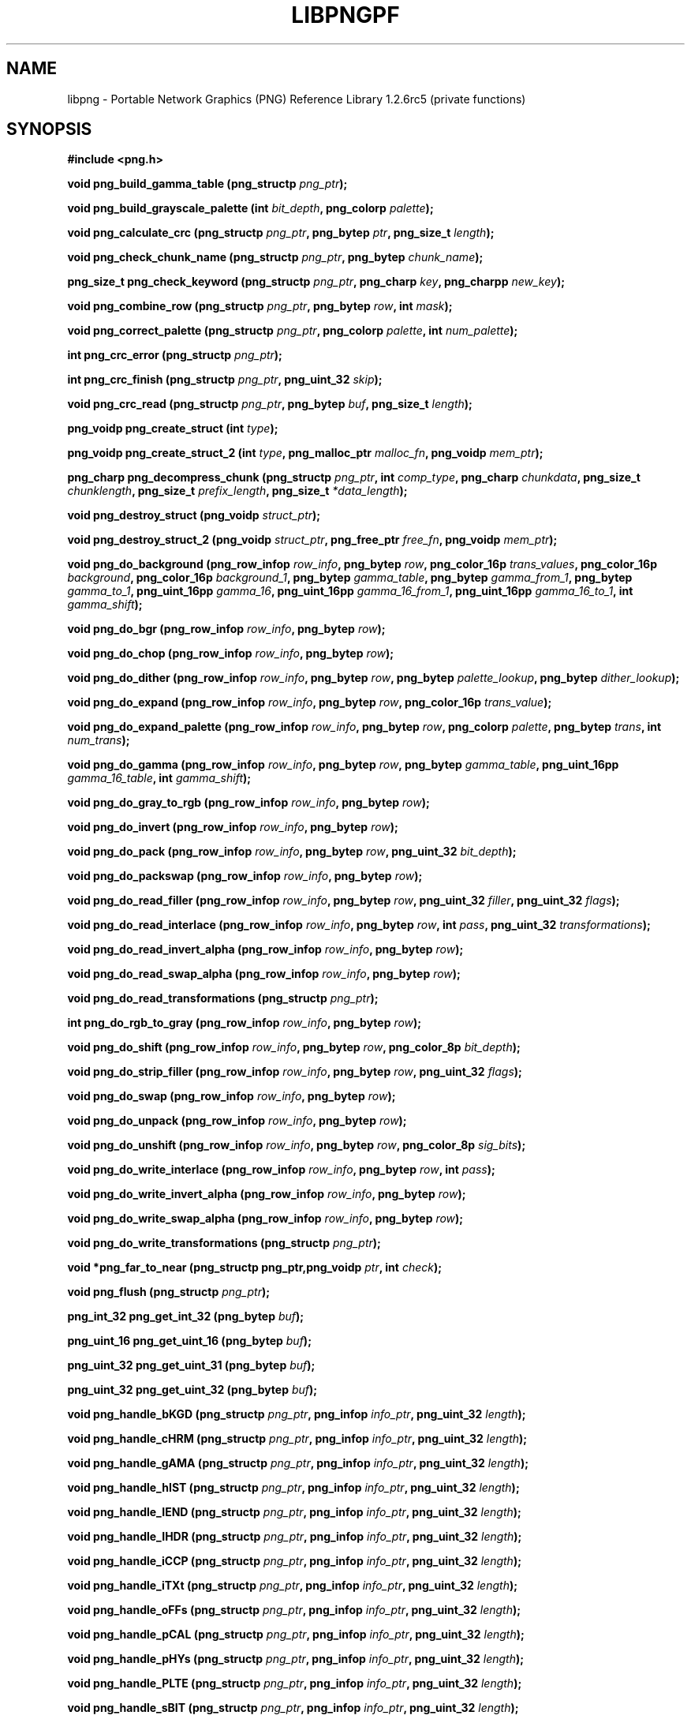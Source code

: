 .TH LIBPNGPF 3 "August 10, 2004"
.SH NAME
libpng \- Portable Network Graphics (PNG) Reference Library 1.2.6rc5
(private functions)
.SH SYNOPSIS
\fB\fB#include <png.h>\fP\fP

\fI\fB

\fI\fB\fI\fB

\fI\fB

\fB\fBvoid png_build_gamma_table (png_structp \fI\fIpng_ptr\fP\fB\fP\fB);\fP\fP

\fI\fB

\fI\fB\fI\fB

\fI\fB

\fB\fBvoid png_build_grayscale_palette (int \fP\fI\fP\fIbit_depth\fP\fB\fP\fB, png_colorp \fI\fIpalette\fP\fB\fP\fB);\fP\fP

\fI\fB

\fI\fB\fI\fB

\fI\fB

\fB\fBvoid png_calculate_crc (png_structp \fP\fI\fP\fIpng_ptr\fP\fB\fP\fB, png_bytep \fP\fI\fP\fIptr\fP\fB\fP\fB, png_size_t \fI\fIlength\fP\fB\fP\fB);\fP\fP

\fI\fB

\fI\fB\fI\fB

\fI\fB

\fB\fBvoid png_check_chunk_name (png_structp \fP\fI\fP\fIpng_ptr\fP\fB\fP\fB, png_bytep \fI\fIchunk_name\fP\fB\fP\fB);\fP\fP

\fI\fB

\fI\fB\fI\fB

\fI\fB

\fB\fBpng_size_t png_check_keyword (png_structp \fP\fI\fP\fIpng_ptr\fP\fB\fP\fB, png_charp \fP\fI\fP\fIkey\fP\fB\fP\fB, png_charpp \fI\fInew_key\fP\fB\fP\fB);\fP\fP

\fI\fB

\fI\fB\fI\fB

\fI\fB

\fB\fBvoid png_combine_row (png_structp \fP\fI\fP\fIpng_ptr\fP\fB\fP\fB, png_bytep \fP\fI\fP\fIrow\fP\fB\fP\fB, int \fI\fImask\fP\fB\fP\fB);\fP\fP

\fI\fB

\fI\fB\fI\fB

\fI\fB

\fB\fBvoid png_correct_palette (png_structp \fP\fI\fP\fIpng_ptr\fP\fB\fP\fB, png_colorp \fP\fI\fP\fIpalette\fP\fB\fP\fB, int \fI\fInum_palette\fP\fB\fP\fB);\fP\fP

\fI\fB

\fI\fB\fI\fB

\fI\fB

\fB\fBint png_crc_error (png_structp \fI\fIpng_ptr\fP\fB\fP\fB);\fP\fP

\fI\fB

\fI\fB\fI\fB

\fI\fB

\fB\fBint png_crc_finish (png_structp \fP\fI\fP\fIpng_ptr\fP\fB\fP\fB, png_uint_32 \fI\fIskip\fP\fB\fP\fB);\fP\fP

\fI\fB

\fI\fB\fI\fB

\fI\fB

\fB\fBvoid png_crc_read (png_structp \fP\fI\fP\fIpng_ptr\fP\fB\fP\fB, png_bytep \fP\fI\fP\fIbuf\fP\fB\fP\fB, png_size_t \fI\fIlength\fP\fB\fP\fB);\fP\fP

\fI\fB

\fI\fB\fI\fB

\fI\fB

\fB\fBpng_voidp png_create_struct (int \fI\fItype\fP\fB\fP\fB);\fP\fP

\fI\fB

\fI\fB\fI\fB

\fI\fB

\fB\fBpng_voidp png_create_struct_2 (int \fP\fI\fP\fItype\fP\fB\fP\fB, png_malloc_ptr \fP\fI\fP\fImalloc_fn\fP\fB\fP\fB, png_voidp \fI\fImem_ptr\fP\fB\fP\fB);\fP\fP

\fI\fB

\fI\fB\fI\fB

\fI\fB

\fB\fBpng_charp png_decompress_chunk (png_structp \fP\fI\fP\fIpng_ptr\fP\fB\fP\fB, int \fP\fI\fP\fIcomp_type\fP\fB\fP\fB, png_charp \fP\fI\fP\fIchunkdata\fP\fB\fP\fB, png_size_t \fP\fI\fP\fIchunklength\fP\fB\fP\fB, png_size_t \fP\fI\fP\fIprefix_length\fP\fB\fP\fB, png_size_t \fI\fI*data_length\fP\fB\fP\fB);\fP\fP

\fI\fB

\fI\fB\fI\fB

\fI\fB

\fB\fBvoid png_destroy_struct (png_voidp \fI\fIstruct_ptr\fP\fB\fP\fB);\fP\fP

\fI\fB

\fI\fB\fI\fB

\fI\fB

\fB\fBvoid png_destroy_struct_2 (png_voidp \fP\fI\fP\fIstruct_ptr\fP\fB\fP\fB, png_free_ptr \fP\fI\fP\fIfree_fn\fP\fB\fP\fB, png_voidp \fI\fImem_ptr\fP\fB\fP\fB);\fP\fP

\fI\fB

\fI\fB\fI\fB

\fI\fB

\fB\fBvoid png_do_background (png_row_infop \fP\fI\fP\fIrow_info\fP\fB\fP\fB, png_bytep \fP\fI\fP\fIrow\fP\fB\fP\fB, png_color_16p \fP\fI\fP\fItrans_values\fP\fB\fP\fB, png_color_16p \fP\fI\fP\fIbackground\fP\fB\fP\fB, png_color_16p \fP\fI\fP\fIbackground_1\fP\fB\fP\fB, png_bytep \fP\fI\fP\fIgamma_table\fP\fB\fP\fB, png_bytep \fP\fI\fP\fIgamma_from_1\fP\fB\fP\fB, png_bytep \fP\fI\fP\fIgamma_to_1\fP\fB\fP\fB, png_uint_16pp \fP\fI\fP\fIgamma_16\fP\fB\fP\fB, png_uint_16pp \fP\fI\fP\fIgamma_16_from_1\fP\fB\fP\fB, png_uint_16pp \fP\fI\fP\fIgamma_16_to_1\fP\fB\fP\fB, int \fI\fIgamma_shift\fP\fB\fP\fB);\fP\fP

\fI\fB

\fI\fB\fI\fB

\fI\fB

\fB\fBvoid png_do_bgr (png_row_infop \fP\fI\fP\fIrow_info\fP\fB\fP\fB, png_bytep \fI\fIrow\fP\fB\fP\fB);\fP\fP

\fI\fB

\fI\fB\fI\fB

\fI\fB

\fB\fBvoid png_do_chop (png_row_infop \fP\fI\fP\fIrow_info\fP\fB\fP\fB, png_bytep \fI\fIrow\fP\fB\fP\fB);\fP\fP

\fI\fB

\fI\fB\fI\fB

\fI\fB

\fB\fBvoid png_do_dither (png_row_infop \fP\fI\fP\fIrow_info\fP\fB\fP\fB, png_bytep \fP\fI\fP\fIrow\fP\fB\fP\fB, png_bytep \fP\fI\fP\fIpalette_lookup\fP\fB\fP\fB, png_bytep \fI\fIdither_lookup\fP\fB\fP\fB);\fP\fP

\fI\fB

\fI\fB\fI\fB

\fI\fB

\fB\fBvoid png_do_expand (png_row_infop \fP\fI\fP\fIrow_info\fP\fB\fP\fB, png_bytep \fP\fI\fP\fIrow\fP\fB\fP\fB, png_color_16p \fI\fItrans_value\fP\fB\fP\fB);\fP\fP

\fI\fB

\fI\fB\fI\fB

\fI\fB

\fB\fBvoid png_do_expand_palette (png_row_infop \fP\fI\fP\fIrow_info\fP\fB\fP\fB, png_bytep \fP\fI\fP\fIrow\fP\fB\fP\fB, png_colorp \fP\fI\fP\fIpalette\fP\fB\fP\fB, png_bytep \fP\fI\fP\fItrans\fP\fB\fP\fB, int \fI\fInum_trans\fP\fB\fP\fB);\fP\fP

\fI\fB

\fI\fB\fI\fB

\fI\fB

\fB\fBvoid png_do_gamma (png_row_infop \fP\fI\fP\fIrow_info\fP\fB\fP\fB, png_bytep \fP\fI\fP\fIrow\fP\fB\fP\fB, png_bytep \fP\fI\fP\fIgamma_table\fP\fB\fP\fB, png_uint_16pp \fP\fI\fP\fIgamma_16_table\fP\fB\fP\fB, int \fI\fIgamma_shift\fP\fB\fP\fB);\fP\fP

\fI\fB

\fI\fB\fI\fB

\fI\fB

\fB\fBvoid png_do_gray_to_rgb (png_row_infop \fP\fI\fP\fIrow_info\fP\fB\fP\fB, png_bytep \fI\fIrow\fP\fB\fP\fB);\fP\fP

\fI\fB

\fI\fB\fI\fB

\fI\fB

\fB\fBvoid png_do_invert (png_row_infop \fP\fI\fP\fIrow_info\fP\fB\fP\fB, png_bytep \fI\fIrow\fP\fB\fP\fB);\fP\fP

\fI\fB

\fI\fB\fI\fB

\fI\fB

\fB\fBvoid png_do_pack (png_row_infop \fP\fI\fP\fIrow_info\fP\fB\fP\fB, png_bytep \fP\fI\fP\fIrow\fP\fB\fP\fB, png_uint_32 \fI\fIbit_depth\fP\fB\fP\fB);\fP\fP

\fI\fB

\fI\fB\fI\fB

\fI\fB

\fB\fBvoid png_do_packswap (png_row_infop \fP\fI\fP\fIrow_info\fP\fB\fP\fB, png_bytep \fI\fIrow\fP\fB\fP\fB);\fP\fP

\fI\fB

\fI\fB\fI\fB

\fI\fB

\fB\fBvoid png_do_read_filler (png_row_infop \fP\fI\fP\fIrow_info\fP\fB\fP\fB, png_bytep \fP\fI\fP\fIrow\fP\fB\fP\fB, png_uint_32 \fP\fI\fP\fIfiller\fP\fB\fP\fB, png_uint_32 \fI\fIflags\fP\fB\fP\fB);\fP\fP

\fI\fB

\fI\fB\fI\fB

\fI\fB

\fB\fBvoid png_do_read_interlace (png_row_infop \fP\fI\fP\fIrow_info\fP\fB\fP\fB, png_bytep \fP\fI\fP\fIrow\fP\fB\fP\fB, int \fP\fI\fP\fIpass\fP\fB\fP\fB, png_uint_32 \fI\fItransformations\fP\fB\fP\fB);\fP\fP

\fI\fB

\fI\fB\fI\fB

\fI\fB

\fB\fBvoid png_do_read_invert_alpha (png_row_infop \fP\fI\fP\fIrow_info\fP\fB\fP\fB, png_bytep \fI\fIrow\fP\fB\fP\fB);\fP\fP

\fI\fB

\fI\fB\fI\fB

\fI\fB

\fB\fBvoid png_do_read_swap_alpha (png_row_infop \fP\fI\fP\fIrow_info\fP\fB\fP\fB, png_bytep \fI\fIrow\fP\fB\fP\fB);\fP\fP

\fI\fB

\fI\fB\fI\fB

\fI\fB

\fB\fBvoid png_do_read_transformations (png_structp \fI\fIpng_ptr\fP\fB\fP\fB);\fP\fP

\fI\fB

\fI\fB\fI\fB

\fI\fB

\fB\fBint png_do_rgb_to_gray (png_row_infop \fP\fI\fP\fIrow_info\fP\fB\fP\fB, png_bytep \fI\fIrow\fP\fB\fP\fB);\fP\fP

\fI\fB

\fI\fB\fI\fB

\fI\fB

\fB\fBvoid png_do_shift (png_row_infop \fP\fI\fP\fIrow_info\fP\fB\fP\fB, png_bytep \fP\fI\fP\fIrow\fP\fB\fP\fB, png_color_8p \fI\fIbit_depth\fP\fB\fP\fB);\fP\fP

\fI\fB

\fI\fB\fI\fB

\fI\fB

\fB\fBvoid png_do_strip_filler (png_row_infop \fP\fI\fP\fIrow_info\fP\fB\fP\fB, png_bytep \fP\fI\fP\fIrow\fP\fB\fP\fB, png_uint_32 \fI\fIflags\fP\fB\fP\fB);\fP\fP

\fI\fB

\fI\fB\fI\fB

\fI\fB

\fB\fBvoid png_do_swap (png_row_infop \fP\fI\fP\fIrow_info\fP\fB\fP\fB, png_bytep \fI\fIrow\fP\fB\fP\fB);\fP\fP

\fI\fB

\fI\fB\fI\fB

\fI\fB

\fB\fBvoid png_do_unpack (png_row_infop \fP\fI\fP\fIrow_info\fP\fB\fP\fB, png_bytep \fI\fIrow\fP\fB\fP\fB);\fP\fP

\fI\fB

\fI\fB\fI\fB

\fI\fB

\fB\fBvoid png_do_unshift (png_row_infop \fP\fI\fP\fIrow_info\fP\fB\fP\fB, png_bytep \fP\fI\fP\fIrow\fP\fB\fP\fB, png_color_8p \fI\fIsig_bits\fP\fB\fP\fB);\fP\fP

\fI\fB

\fI\fB\fI\fB

\fI\fB

\fB\fBvoid png_do_write_interlace (png_row_infop \fP\fI\fP\fIrow_info\fP\fB\fP\fB, png_bytep \fP\fI\fP\fIrow\fP\fB\fP\fB, int \fI\fIpass\fP\fB\fP\fB);\fP\fP

\fI\fB

\fI\fB\fI\fB

\fI\fB

\fB\fBvoid png_do_write_invert_alpha (png_row_infop \fP\fI\fP\fIrow_info\fP\fB\fP\fB, png_bytep \fI\fIrow\fP\fB\fP\fB);\fP\fP

\fI\fB

\fI\fB\fI\fB

\fI\fB

\fB\fBvoid png_do_write_swap_alpha (png_row_infop \fP\fI\fP\fIrow_info\fP\fB\fP\fB, png_bytep \fI\fIrow\fP\fB\fP\fB);\fP\fP

\fI\fB

\fI\fB\fI\fB

\fI\fB

\fB\fBvoid png_do_write_transformations (png_structp \fI\fIpng_ptr\fP\fB\fP\fB);\fP\fP

\fI\fB

\fI\fB\fI\fB

\fI\fB

\fB\fBvoid *png_far_to_near (png_structp png_ptr,png_voidp \fP\fI\fP\fIptr\fP\fB\fP\fB, int \fI\fIcheck\fP\fB\fP\fB);\fP\fP

\fI\fB

\fI\fB\fI\fB

\fI\fB

\fB\fBvoid png_flush (png_structp \fI\fIpng_ptr\fP\fB\fP\fB);\fP\fP

\fI\fB

\fI\fB\fI\fB

\fI\fB

\fB\fBpng_int_32 png_get_int_32 (png_bytep \fI\fIbuf\fP\fB\fP\fB);\fP\fP

\fI\fB

\fI\fB\fI\fB

\fI\fB

\fB\fBpng_uint_16 png_get_uint_16 (png_bytep \fI\fIbuf\fP\fB\fP\fB);\fP\fP

\fI\fB

\fI\fB\fI\fB

\fI\fB

\fB\fBpng_uint_32 png_get_uint_31 (png_bytep \fI\fIbuf\fP\fB\fP\fB);\fP\fP

\fI\fB

\fI\fB\fI\fB

\fI\fB

\fB\fBpng_uint_32 png_get_uint_32 (png_bytep \fI\fIbuf\fP\fB\fP\fB);\fP\fP

\fI\fB

\fI\fB\fI\fB

\fI\fB

\fB\fBvoid png_handle_bKGD (png_structp \fP\fI\fP\fIpng_ptr\fP\fB\fP\fB, png_infop \fP\fI\fP\fIinfo_ptr\fP\fB\fP\fB, png_uint_32 \fI\fIlength\fP\fB\fP\fB);\fP\fP

\fI\fB

\fI\fB\fI\fB

\fI\fB

\fB\fBvoid png_handle_cHRM (png_structp \fP\fI\fP\fIpng_ptr\fP\fB\fP\fB, png_infop \fP\fI\fP\fIinfo_ptr\fP\fB\fP\fB, png_uint_32 \fI\fIlength\fP\fB\fP\fB);\fP\fP

\fI\fB

\fI\fB\fI\fB

\fI\fB

\fB\fBvoid png_handle_gAMA (png_structp \fP\fI\fP\fIpng_ptr\fP\fB\fP\fB, png_infop \fP\fI\fP\fIinfo_ptr\fP\fB\fP\fB, png_uint_32 \fI\fIlength\fP\fB\fP\fB);\fP\fP

\fI\fB

\fI\fB\fI\fB

\fI\fB

\fB\fBvoid png_handle_hIST (png_structp \fP\fI\fP\fIpng_ptr\fP\fB\fP\fB, png_infop \fP\fI\fP\fIinfo_ptr\fP\fB\fP\fB, png_uint_32 \fI\fIlength\fP\fB\fP\fB);\fP\fP

\fI\fB

\fI\fB\fI\fB

\fI\fB

\fB\fBvoid png_handle_IEND (png_structp \fP\fI\fP\fIpng_ptr\fP\fB\fP\fB, png_infop \fP\fI\fP\fIinfo_ptr\fP\fB\fP\fB, png_uint_32 \fI\fIlength\fP\fB\fP\fB);\fP\fP

\fI\fB

\fI\fB\fI\fB

\fI\fB

\fB\fBvoid png_handle_IHDR (png_structp \fP\fI\fP\fIpng_ptr\fP\fB\fP\fB, png_infop \fP\fI\fP\fIinfo_ptr\fP\fB\fP\fB, png_uint_32 \fI\fIlength\fP\fB\fP\fB);\fP\fP

\fI\fB

\fI\fB\fI\fB

\fI\fB

\fB\fBvoid png_handle_iCCP (png_structp \fP\fI\fP\fIpng_ptr\fP\fB\fP\fB, png_infop \fP\fI\fP\fIinfo_ptr\fP\fB\fP\fB, png_uint_32 \fI\fIlength\fP\fB\fP\fB);\fP\fP

\fI\fB

\fI\fB\fI\fB

\fI\fB

\fB\fBvoid png_handle_iTXt (png_structp \fP\fI\fP\fIpng_ptr\fP\fB\fP\fB, png_infop \fP\fI\fP\fIinfo_ptr\fP\fB\fP\fB, png_uint_32 \fI\fIlength\fP\fB\fP\fB);\fP\fP

\fI\fB

\fI\fB\fI\fB

\fI\fB

\fB\fBvoid png_handle_oFFs (png_structp \fP\fI\fP\fIpng_ptr\fP\fB\fP\fB, png_infop \fP\fI\fP\fIinfo_ptr\fP\fB\fP\fB, png_uint_32 \fI\fIlength\fP\fB\fP\fB);\fP\fP

\fI\fB

\fI\fB\fI\fB

\fI\fB

\fB\fBvoid png_handle_pCAL (png_structp \fP\fI\fP\fIpng_ptr\fP\fB\fP\fB, png_infop \fP\fI\fP\fIinfo_ptr\fP\fB\fP\fB, png_uint_32 \fI\fIlength\fP\fB\fP\fB);\fP\fP

\fI\fB

\fI\fB\fI\fB

\fI\fB

\fB\fBvoid png_handle_pHYs (png_structp \fP\fI\fP\fIpng_ptr\fP\fB\fP\fB, png_infop \fP\fI\fP\fIinfo_ptr\fP\fB\fP\fB, png_uint_32 \fI\fIlength\fP\fB\fP\fB);\fP\fP

\fI\fB

\fI\fB\fI\fB

\fI\fB

\fB\fBvoid png_handle_PLTE (png_structp \fP\fI\fP\fIpng_ptr\fP\fB\fP\fB, png_infop \fP\fI\fP\fIinfo_ptr\fP\fB\fP\fB, png_uint_32 \fI\fIlength\fP\fB\fP\fB);\fP\fP

\fI\fB

\fI\fB\fI\fB

\fI\fB

\fB\fBvoid png_handle_sBIT (png_structp \fP\fI\fP\fIpng_ptr\fP\fB\fP\fB, png_infop \fP\fI\fP\fIinfo_ptr\fP\fB\fP\fB, png_uint_32 \fI\fIlength\fP\fB\fP\fB);\fP\fP

\fI\fB

\fI\fB\fI\fB

\fI\fB

\fB\fBvoid png_handle_sCAL (png_structp \fP\fI\fP\fIpng_ptr\fP\fB\fP\fB, png_infop \fP\fI\fP\fIinfo_ptr\fP\fB\fP\fB, png_uint_32 \fI\fIlength\fP\fB\fP\fB);\fP\fP

\fI\fB

\fI\fB\fI\fB

\fI\fB

\fB\fBvoid png_handle_sPLT (png_structp \fP\fI\fP\fIpng_ptr\fP\fB\fP\fB, png_infop \fP\fI\fP\fIinfo_ptr\fP\fB\fP\fB, png_uint_32 \fI\fIlength\fP\fB\fP\fB);\fP\fP

\fI\fB

\fI\fB\fI\fB

\fI\fB

\fB\fBvoid png_handle_sRGB (png_structp \fP\fI\fP\fIpng_ptr\fP\fB\fP\fB, png_infop \fP\fI\fP\fIinfo_ptr\fP\fB\fP\fB, png_uint_32 \fI\fIlength\fP\fB\fP\fB);\fP\fP

\fI\fB

\fI\fB\fI\fB

\fI\fB

\fB\fBvoid png_handle_tEXt (png_structp \fP\fI\fP\fIpng_ptr\fP\fB\fP\fB, png_infop \fP\fI\fP\fIinfo_ptr\fP\fB\fP\fB, png_uint_32 \fI\fIlength\fP\fB\fP\fB);\fP\fP

\fI\fB

\fI\fB\fI\fB

\fI\fB

\fB\fBvoid png_handle_tIME (png_structp \fP\fI\fP\fIpng_ptr\fP\fB\fP\fB, png_infop \fP\fI\fP\fIinfo_ptr\fP\fB\fP\fB, png_uint_32 \fI\fIlength\fP\fB\fP\fB);\fP\fP

\fI\fB

\fI\fB\fI\fB

\fI\fB

\fB\fBvoid png_handle_tRNS (png_structp \fP\fI\fP\fIpng_ptr\fP\fB\fP\fB, png_infop \fP\fI\fP\fIinfo_ptr\fP\fB\fP\fB, png_uint_32 \fI\fIlength\fP\fB\fP\fB);\fP\fP

\fI\fB

\fI\fB\fI\fB

\fI\fB

\fB\fBvoid png_handle_unknown (png_structp \fP\fI\fP\fIpng_ptr\fP\fB\fP\fB, png_infop \fP\fI\fP\fIinfo_ptr\fP\fB\fP\fB, png_uint_32 \fI\fIlength\fP\fB\fP\fB);\fP\fP

\fI\fB

\fI\fB\fI\fB

\fI\fB

\fB\fBvoid png_handle_zTXt (png_structp \fP\fI\fP\fIpng_ptr\fP\fB\fP\fB, png_infop \fP\fI\fP\fIinfo_ptr\fP\fB\fP\fB, png_uint_32 \fI\fIlength\fP\fB\fP\fB);\fP\fP

\fI\fB

\fI\fB\fI\fB

\fI\fB

\fB\fBvoid png_info_destroy (png_structp \fP\fI\fP\fIpng_ptr\fP\fB\fP\fB, png_infop \fI\fIinfo_ptr\fP\fB\fP\fB);\fP\fP

\fI\fB

\fI\fB\fI\fB

\fI\fB

\fB\fBvoid png_init_mmx_flags (png_structp \fI\fIpng_ptr\fP\fB\fP\fB);\fP\fP

\fI\fB

\fI\fB\fI\fB

\fI\fB

\fB\fBvoid png_init_read_transformations (png_structp \fI\fIpng_ptr\fP\fB\fP\fB);\fP\fP

\fI\fB

\fI\fB\fI\fB

\fI\fB

\fB\fBvoid png_process_IDAT_data (png_structp \fP\fI\fP\fIpng_ptr\fP\fB\fP\fB, png_bytep \fP\fI\fP\fIbuffer\fP\fB\fP\fB, png_size_t \fI\fIbuffer_length\fP\fB\fP\fB);\fP\fP

\fI\fB

\fI\fB\fI\fB

\fI\fB

\fB\fBvoid png_process_some_data (png_structp \fP\fI\fP\fIpng_ptr\fP\fB\fP\fB, png_infop \fI\fIinfo_ptr\fP\fB\fP\fB);\fP\fP

\fI\fB

\fI\fB\fI\fB

\fI\fB

\fB\fBvoid png_push_check_crc (png_structp \fI\fIpng_ptr\fP\fB\fP\fB);\fP\fP

\fI\fB

\fI\fB\fI\fB

\fI\fB

\fB\fBvoid png_push_crc_finish (png_structp \fI\fIpng_ptr\fP\fB\fP\fB);\fP\fP

\fI\fB

\fI\fB\fI\fB

\fI\fB

\fB\fBvoid png_push_crc_skip (png_structp \fP\fI\fP\fIpng_ptr\fP\fB\fP\fB, png_uint_32 \fI\fIlength\fP\fB\fP\fB);\fP\fP

\fI\fB

\fI\fB\fI\fB

\fI\fB

\fB\fBvoid png_push_fill_buffer (png_structp \fP\fI\fP\fIpng_ptr\fP\fB\fP\fB, png_bytep \fP\fI\fP\fIbuffer\fP\fB\fP\fB, png_size_t \fI\fIlength\fP\fB\fP\fB);\fP\fP

\fI\fB

\fI\fB\fI\fB

\fI\fB

\fB\fBvoid png_push_handle_tEXt (png_structp \fP\fI\fP\fIpng_ptr\fP\fB\fP\fB, png_infop \fP\fI\fP\fIinfo_ptr\fP\fB\fP\fB, png_uint_32 \fI\fIlength\fP\fB\fP\fB);\fP\fP

\fI\fB

\fI\fB\fI\fB

\fI\fB

\fB\fBvoid png_push_handle_unknown (png_structp \fP\fI\fP\fIpng_ptr\fP\fB\fP\fB, png_infop \fP\fI\fP\fIinfo_ptr\fP\fB\fP\fB, png_uint_32 \fI\fIlength\fP\fB\fP\fB);\fP\fP

\fI\fB

\fI\fB\fI\fB

\fI\fB

\fB\fBvoid png_push_handle_zTXt (png_structp \fP\fI\fP\fIpng_ptr\fP\fB\fP\fB, png_infop \fP\fI\fP\fIinfo_ptr\fP\fB\fP\fB, png_uint_32 \fI\fIlength\fP\fB\fP\fB);\fP\fP

\fI\fB

\fI\fB\fI\fB

\fI\fB

\fB\fBvoid png_push_have_end (png_structp \fP\fI\fP\fIpng_ptr\fP\fB\fP\fB, png_infop \fI\fIinfo_ptr\fP\fB\fP\fB);\fP\fP

\fI\fB

\fI\fB\fI\fB

\fI\fB

\fB\fBvoid png_push_have_info (png_structp \fP\fI\fP\fIpng_ptr\fP\fB\fP\fB, png_infop \fI\fIinfo_ptr\fP\fB\fP\fB);\fP\fP

\fI\fB

\fI\fB\fI\fB

\fI\fB

\fB\fBvoid png_push_have_row (png_structp \fP\fI\fP\fIpng_ptr\fP\fB\fP\fB, png_bytep \fI\fIrow\fP\fB\fP\fB);\fP\fP

\fI\fB

\fI\fB\fI\fB

\fI\fB

\fB\fBvoid png_push_process_row (png_structp \fI\fIpng_ptr\fP\fB\fP\fB);\fP\fP

\fI\fB

\fI\fB\fI\fB

\fI\fB

\fB\fBvoid png_push_read_chunk (png_structp \fP\fI\fP\fIpng_ptr\fP\fB\fP\fB, png_infop \fI\fIinfo_ptr\fP\fB\fP\fB);\fP\fP

\fI\fB

\fI\fB\fI\fB

\fI\fB

\fB\fBvoid png_push_read_end (png_structp \fP\fI\fP\fIpng_ptr\fP\fB\fP\fB, png_infop \fI\fIinfo_ptr\fP\fB\fP\fB);\fP\fP

\fI\fB

\fI\fB\fI\fB

\fI\fB

\fB\fBvoid png_push_read_IDAT (png_structp \fI\fIpng_ptr\fP\fB\fP\fB);\fP\fP

\fI\fB

\fI\fB\fI\fB

\fI\fB

\fB\fBvoid png_push_read_sig (png_structp \fP\fI\fP\fIpng_ptr\fP\fB\fP\fB, png_infop \fI\fIinfo_ptr\fP\fB\fP\fB);\fP\fP

\fI\fB

\fI\fB\fI\fB

\fI\fB

\fB\fBvoid png_push_read_tEXt (png_structp \fP\fI\fP\fIpng_ptr\fP\fB\fP\fB, png_infop \fI\fIinfo_ptr\fP\fB\fP\fB);\fP\fP

\fI\fB

\fI\fB\fI\fB

\fI\fB

\fB\fBvoid png_push_read_zTXt (png_structp \fP\fI\fP\fIpng_ptr\fP\fB\fP\fB, png_infop \fI\fIinfo_ptr\fP\fB\fP\fB);\fP\fP

\fI\fB

\fI\fB\fI\fB

\fI\fB

\fB\fBvoid png_push_restore_buffer (png_structp \fP\fI\fP\fIpng_ptr\fP\fB\fP\fB, png_bytep \fP\fI\fP\fIbuffer\fP\fB\fP\fB, png_size_t \fI\fIbuffer_length\fP\fB\fP\fB);\fP\fP

\fI\fB

\fI\fB\fI\fB

\fI\fB

\fB\fBvoid png_push_save_buffer (png_structp \fI\fIpng_ptr\fP\fB\fP\fB);\fP\fP

\fI\fB

\fI\fB\fI\fB

\fI\fB

\fB\fBvoid png_read_data (png_structp \fP\fI\fP\fIpng_ptr\fP\fB\fP\fB, png_bytep \fP\fI\fP\fIdata\fP\fB\fP\fB, png_size_t \fI\fIlength\fP\fB\fP\fB);\fP\fP

\fI\fB

\fI\fB\fI\fB

\fI\fB

\fB\fBvoid png_read_filter_row (png_structp \fP\fI\fP\fIpng_ptr\fP\fB\fP\fB, png_row_infop \fP\fI\fP\fIrow_info\fP\fB\fP\fB, png_bytep \fP\fI\fP\fIrow\fP\fB\fP\fB, png_bytep \fP\fI\fP\fIprev_row\fP\fB\fP\fB, int \fI\fIfilter\fP\fB\fP\fB);\fP\fP

\fI\fB

\fI\fB\fI\fB

\fI\fB

\fB\fBvoid png_read_finish_row (png_structp \fI\fIpng_ptr\fP\fB\fP\fB);\fP\fP

\fI\fB

\fI\fB\fI\fB

\fI\fB

\fB\fBvoid png_read_push_finish_row (png_structp \fI\fIpng_ptr\fP\fB\fP\fB);\fP\fP

\fI\fB

\fI\fB\fI\fB

\fI\fB

\fB\fBvoid png_read_start_row (png_structp \fI\fIpng_ptr\fP\fB\fP\fB);\fP\fP

\fI\fB

\fI\fB\fI\fB

\fI\fB

\fB\fBvoid png_read_transform_info (png_structp \fP\fI\fP\fIpng_ptr\fP\fB\fP\fB, png_infop \fI\fIinfo_ptr\fP\fB\fP\fB);\fP\fP

\fI\fB

\fI\fB\fI\fB

\fI\fB

\fB\fBvoid png_reset_crc (png_structp \fI\fIpng_ptr\fP\fB\fP\fB);\fP\fP

\fI\fB

\fI\fB\fI\fB

\fI\fB

\fB\fBvoid png_save_int_32 (png_bytep \fP\fI\fP\fIbuf\fP\fB\fP\fB, png_int_32 \fI\fIi\fP\fB\fP\fB);\fP\fP

\fI\fB

\fI\fB\fI\fB

\fI\fB

\fB\fBvoid png_save_uint_16 (png_bytep \fP\fI\fP\fIbuf\fP\fB\fP\fB, unsigned int \fI\fIi\fP\fB\fP\fB);\fP\fP

\fI\fB

\fI\fB\fI\fB

\fI\fB

\fB\fBvoid png_save_uint_32 (png_bytep \fP\fI\fP\fIbuf\fP\fB\fP\fB, png_uint_32 \fI\fIi\fP\fB\fP\fB);\fP\fP

\fI\fB

\fI\fB\fI\fB

\fI\fB

\fB\fBint png_set_text_2 (png_structp \fP\fI\fP\fIpng_ptr\fP\fB\fP\fB, png_infop \fP\fI\fP\fIinfo_ptr\fP\fB\fP\fB, png_textp \fP\fI\fP\fItext_ptr\fP\fB\fP\fB, int \fI\fInum_text)\fP\fB\fP\fB);\fP\fP

\fI\fB

\fI\fB\fI\fB

\fI\fB

\fB\fBvoid png_write_cHRM (png_structp \fP\fI\fP\fIpng_ptr\fP\fB\fP\fB, double \fP\fI\fP\fIwhite_x\fP\fB\fP\fB, double \fP\fI\fP\fIwhite_y\fP\fB\fP\fB, double \fP\fI\fP\fIred_x\fP\fB\fP\fB, double \fP\fI\fP\fIred_y\fP\fB\fP\fB, double \fP\fI\fP\fIgreen_x\fP\fB\fP\fB, double \fP\fI\fP\fIgreen_y\fP\fB\fP\fB, double \fP\fI\fP\fIblue_x\fP\fB\fP\fB, double \fI\fIblue_y\fP\fB\fP\fB);\fP\fP

\fI\fB

\fI\fB\fI\fB

\fI\fB

\fB\fBvoid png_write_cHRM_fixed (png_structp \fP\fI\fP\fIpng_ptr\fP\fB\fP\fB, png_uint_32 \fP\fI\fP\fIwhite_x\fP\fB\fP\fB, png_uint_32 \fP\fI\fP\fIwhite_y\fP\fB\fP\fB, png_uint_32 \fP\fI\fP\fIred_x\fP\fB\fP\fB, png_uint_32 \fP\fI\fP\fIred_y\fP\fB\fP\fB, png_uint_32 \fP\fI\fP\fIgreen_x\fP\fB\fP\fB, png_uint_32 \fP\fI\fP\fIgreen_y\fP\fB\fP\fB, png_uint_32 \fP\fI\fP\fIblue_x\fP\fB\fP\fB, png_uint_32 \fI\fIblue_y\fP\fB\fP\fB);\fP\fP

\fI\fB

\fI\fB\fI\fB

\fI\fB

\fB\fBvoid png_write_data (png_structp \fP\fI\fP\fIpng_ptr\fP\fB\fP\fB, png_bytep \fP\fI\fP\fIdata\fP\fB\fP\fB, png_size_t \fI\fIlength\fP\fB\fP\fB);\fP\fP

\fI\fB

\fI\fB\fI\fB

\fI\fB

\fB\fBvoid png_write_filtered_row (png_structp \fP\fI\fP\fIpng_ptr\fP\fB\fP\fB, png_bytep \fI\fIfiltered_row\fP\fB\fP\fB);\fP\fP

\fI\fB

\fI\fB\fI\fB

\fI\fB

\fB\fBvoid png_write_find_filter (png_structp \fP\fI\fP\fIpng_ptr\fP\fB\fP\fB, png_row_infop \fI\fIrow_info\fP\fB\fP\fB);\fP\fP

\fI\fB

\fI\fB\fI\fB

\fI\fB

\fB\fBvoid png_write_finish_row (png_structp \fI\fIpng_ptr\fP\fB\fP\fB);\fP\fP

\fI\fB

\fI\fB\fI\fB

\fI\fB

\fB\fBvoid png_write_gAMA (png_structp \fP\fI\fP\fIpng_ptr\fP\fB\fP\fB, double \fI\fIfile_gamma\fP\fB\fP\fB);\fP\fP

\fI\fB

\fI\fB\fI\fB

\fI\fB

\fB\fBvoid png_write_gAMA_fixed (png_structp \fP\fI\fP\fIpng_ptr\fP\fB\fP\fB, png_uint_32 \fI\fIint_file_gamma\fP\fB\fP\fB);\fP\fP

\fI\fB

\fI\fB\fI\fB

\fI\fB

\fB\fBvoid png_write_hIST (png_structp \fP\fI\fP\fIpng_ptr\fP\fB\fP\fB, png_uint_16p \fP\fI\fP\fIhist\fP\fB\fP\fB, int \fI\fInum_hist\fP\fB\fP\fB);\fP\fP

\fI\fB

\fI\fB\fI\fB

\fI\fB

\fB\fBvoid png_write_iCCP (png_structp \fP\fI\fP\fIpng_ptr\fP\fB\fP\fB, png_charp \fP\fI\fP\fIname\fP\fB\fP\fB, int \fP\fI\fP\fIcompression_type\fP\fB\fP\fB, png_charp \fP\fI\fP\fIprofile\fP\fB\fP\fB, int \fI\fIproflen\fP\fB\fP\fB);\fP\fP

\fI\fB

\fI\fB\fI\fB

\fI\fB

\fB\fBvoid png_write_IDAT (png_structp \fP\fI\fP\fIpng_ptr\fP\fB\fP\fB, png_bytep \fP\fI\fP\fIdata\fP\fB\fP\fB, png_size_t \fI\fIlength\fP\fB\fP\fB);\fP\fP

\fI\fB

\fI\fB\fI\fB

\fI\fB

\fB\fBvoid png_write_IEND (png_structp \fI\fIpng_ptr\fP\fB\fP\fB);\fP\fP

\fI\fB

\fI\fB\fI\fB

\fI\fB

\fB\fBvoid png_write_IHDR (png_structp \fP\fI\fP\fIpng_ptr\fP\fB\fP\fB, png_uint_32 \fP\fI\fP\fIwidth\fP\fB\fP\fB, png_uint_32 \fP\fI\fP\fIheight\fP\fB\fP\fB, int \fP\fI\fP\fIbit_depth\fP\fB\fP\fB, int \fP\fI\fP\fIcolor_type\fP\fB\fP\fB, int \fP\fI\fP\fIcompression_type\fP\fB\fP\fB, int \fP\fI\fP\fIfilter_type\fP\fB\fP\fB, int \fI\fIinterlace_type\fP\fB\fP\fB);\fP\fP

\fI\fB

\fI\fB\fI\fB

\fI\fB

\fB\fBvoid png_write_iTXt (png_structp \fP\fI\fP\fIpng_ptr\fP\fB\fP\fB, int \fP\fI\fP\fIcompression\fP\fB\fP\fB, png_charp \fP\fI\fP\fIkey\fP\fB\fP\fB, png_charp \fP\fI\fP\fIlang\fP\fB\fP\fB, png_charp \fP\fI\fP\fItranslated_key\fP\fB\fP\fB, png_charp \fI\fItext)\fP\fB\fP\fB);\fP\fP

\fI\fB

\fI\fB\fI\fB

\fI\fB

\fB\fBvoid png_write_oFFs (png_structp \fP\fI\fP\fIpng_ptr\fP\fB\fP\fB, png_uint_32 \fP\fI\fP\fIx_offset\fP\fB\fP\fB, png_uint_32 \fP\fI\fP\fIy_offset\fP\fB\fP\fB, int \fI\fIunit_type\fP\fB\fP\fB);\fP\fP

\fI\fB

\fI\fB\fI\fB

\fI\fB

\fB\fBvoid png_write_pCAL (png_structp \fP\fI\fP\fIpng_ptr\fP\fB\fP\fB, png_charp \fP\fI\fP\fIpurpose\fP\fB\fP\fB, png_int_32 \fP\fI\fP\fIX0\fP\fB\fP\fB, png_int_32 \fP\fI\fP\fIX1\fP\fB\fP\fB, int \fP\fI\fP\fItype\fP\fB\fP\fB, int \fP\fI\fP\fInparams\fP\fB\fP\fB, png_charp \fP\fI\fP\fIunits\fP\fB\fP\fB, png_charpp \fI\fIparams\fP\fB\fP\fB);\fP\fP

\fI\fB

\fI\fB\fI\fB

\fI\fB

\fB\fBvoid png_write_pHYs (png_structp \fP\fI\fP\fIpng_ptr\fP\fB\fP\fB, png_uint_32 \fP\fI\fP\fIx_pixels_per_unit\fP\fB\fP\fB, png_uint_32 \fP\fI\fP\fIy_pixels_per_unit\fP\fB\fP\fB, int \fI\fIunit_type\fP\fB\fP\fB);\fP\fP

\fI\fB

\fI\fB\fI\fB

\fI\fB

\fB\fBvoid png_write_PLTE (png_structp \fP\fI\fP\fIpng_ptr\fP\fB\fP\fB, png_colorp \fP\fI\fP\fIpalette\fP\fB\fP\fB, png_uint_32 \fI\fInum_pal\fP\fB\fP\fB);\fP\fP

\fI\fB

\fI\fB\fI\fB

\fI\fB

\fB\fBvoid png_write_sBIT (png_structp \fP\fI\fP\fIpng_ptr\fP\fB\fP\fB, png_color_8p \fP\fI\fP\fIsbit\fP\fB\fP\fB, int \fI\fIcolor_type\fP\fB\fP\fB);\fP\fP

\fI\fB

\fI\fB\fI\fB

\fI\fB

\fB\fBvoid png_write_sCAL (png_structp \fP\fI\fP\fIpng_ptr\fP\fB\fP\fB, png_charp \fP\fI\fP\fIunit\fP\fB\fP\fB, double \fP\fI\fP\fIwidth\fP\fB\fP\fB, double \fI\fIheight\fP\fB\fP\fB);\fP\fP

\fI\fB

\fI\fB\fI\fB

\fI\fB

\fB\fBvoid png_write_sCAL_s (png_structp \fP\fI\fP\fIpng_ptr\fP\fB\fP\fB, png_charp \fP\fI\fP\fIunit\fP\fB\fP\fB, png_charp \fP\fI\fP\fIwidth\fP\fB\fP\fB, png_charp \fI\fIheight\fP\fB\fP\fB);\fP\fP

\fI\fB

\fI\fB\fI\fB

\fI\fB

\fB\fBvoid png_write_sig (png_structp \fI\fIpng_ptr\fP\fB\fP\fB);\fP\fP

\fI\fB

\fI\fB\fI\fB

\fI\fB

\fB\fBvoid png_write_sRGB (png_structp \fP\fI\fP\fIpng_ptr\fP\fB\fP\fB, int \fI\fIintent\fP\fB\fP\fB);\fP\fP

\fI\fB

\fI\fB\fI\fB

\fI\fB

\fB\fBvoid png_write_sPLT (png_structp \fP\fI\fP\fIpng_ptr\fP\fB\fP\fB, png_spalette_p \fI\fIpalette\fP\fB\fP\fB);\fP\fP

\fI\fB

\fI\fB\fI\fB

\fI\fB

\fB\fBvoid png_write_start_row (png_structp \fI\fIpng_ptr\fP\fB\fP\fB);\fP\fP

\fI\fB

\fI\fB\fI\fB

\fI\fB

\fB\fBvoid png_write_tEXt (png_structp \fP\fI\fP\fIpng_ptr\fP\fB\fP\fB, png_charp \fP\fI\fP\fIkey\fP\fB\fP\fB, png_charp \fP\fI\fP\fItext\fP\fB\fP\fB, png_size_t \fI\fItext_len\fP\fB\fP\fB);\fP\fP

\fI\fB

\fI\fB\fI\fB

\fI\fB

\fB\fBvoid png_write_tIME (png_structp \fP\fI\fP\fIpng_ptr\fP\fB\fP\fB, png_timep \fI\fImod_time\fP\fB\fP\fB);\fP\fP

\fI\fB

\fI\fB\fI\fB

\fI\fB

\fB\fBvoid png_write_tRNS (png_structp \fP\fI\fP\fIpng_ptr\fP\fB\fP\fB, png_bytep \fP\fI\fP\fItrans\fP\fB\fP\fB, png_color_16p \fP\fI\fP\fIvalues\fP\fB\fP\fB, int \fP\fI\fP\fInumber\fP\fB\fP\fB, int \fI\fIcolor_type\fP\fB\fP\fB);\fP\fP

\fI\fB

\fI\fB\fI\fB

\fI\fB

\fB\fBvoid png_write_zTXt (png_structp \fP\fI\fP\fIpng_ptr\fP\fB\fP\fB, png_charp \fP\fI\fP\fIkey\fP\fB\fP\fB, png_charp \fP\fI\fP\fItext\fP\fB\fP\fB, png_size_t \fP\fI\fP\fItext_len\fP\fB\fP\fB, int \fI\fIcompression\fP\fB\fP\fB);\fP\fP

\fI\fB

\fI\fB\fI\fB

\fI\fB

\fB\fBvoidpf png_zalloc (voidpf \fP\fI\fP\fIpng_ptr\fP\fB\fP\fB, uInt \fP\fI\fP\fIitems\fP\fB\fP\fB, uInt \fI\fIsize\fP\fB\fP\fB);\fP\fP

\fI\fB

\fI\fB\fI\fB

\fI\fB

\fB\fBvoid png_zfree (voidpf \fP\fI\fP\fIpng_ptr\fP\fB\fP\fB, voidpf \fI\fIptr\fP\fB\fP\fB);\fP\fP

\fI\fB

\fI\fB\fI\fB

\fI\fB

.SH DESCRIPTION
The functions listed above are used privately by libpng
and are not recommended for use by applications.  They are
not "exported" to applications using shared libraries.  They
are listed alphabetically here as an aid to libpng maintainers.
See png.h for more information on these functions.

.SH SEE ALSO
libpng(3), png(5)
.SH AUTHOR
Glenn Randers-Pehrson
